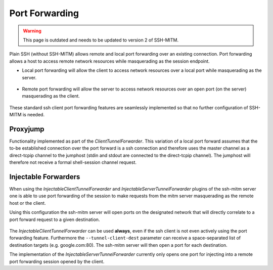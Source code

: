 Port Forwarding
===============

.. warning::

  This page is outdated and needs to be updated to version 2 of SSH-MITM.

Plain SSH (without SSH-MITM) allows remote and local port forwarding over an existing connection.
Port forwarding allows a host to access remote network resources while masquerading as the session endpoint.


- Local port forwarding will allow the client to access network resources over a local port while masquerading as the server.

.. figure:: /images/ssh_local_port_forward.png
  :scale: 100

  ..

- Remote port forwarding will allow the server to access network resources over an open port (on the server) masquerading as the client.

.. figure:: /images/ssh_remote_port_forward.png
  :scale: 100

  ..

These standard ssh client port forwarding features are seamlessly implemented so that no further configuration of SSH-MITM is needed.


Proxyjump
----------------

Functionality implemented as part of the *ClientTunnelForwarder*. This variation of a local port forward assumes that the
to-be established connection over the port forward is a ssh connection and therefore uses the master channel
as a direct-tcpip channel to the jumphost (stdin and stdout are connected to the direct-tcpip channel).
The jumphost will therefore not receive a formal shell-session channel request.


Injectable Forwarders
---------------------

When using the *InjectableClientTunnelForwarder* and *InjectableServerTunnelForwarder* plugins of the ssh-mitm server
one is able to use port forwarding of the session to make requests from the mitm server masquerading as the
remote host or the client.

.. code-block:: bash
    :linenos:

    $ ssh-mitm  server--client-tunnel inject --tunnel-client-dest google.com:80 --server-tunnel inject

Using this configuration the ssh-mitm server will open ports on the designated network that will directly
correlate to a port forward request to a given destination.

.. figure:: /images/ssh-mitm_client_port_inject.png
  :scale: 100

  ..

.. figure:: /images/ssh-mitm_server_port_inject.png
  :scale: 100

  ..

The *InjectableClientTunnelForwarder* can be used **always**, even if the ssh client is not even actively using the port
forwarding feature. Furthermore the ``--tunnel-client-dest`` parameter can receive a space-separated list of destination
targets (e.g. google.com:80). The ssh-mitm server will then open a port for each destination.

The implementation of the *InjectableServerTunnelForwarder* currently only opens one port for injecting into a
remote port forwarding session opened by the client.
